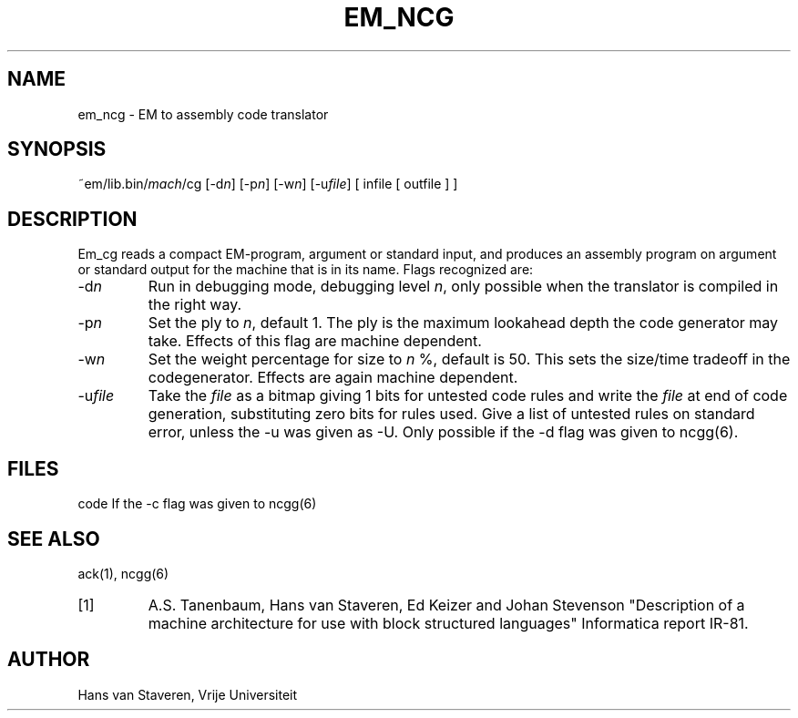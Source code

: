 .\" $Id$
.TH EM_NCG 6 "$Revision$"
.ad
.SH NAME
em_ncg \- EM to assembly code translator
.SH SYNOPSIS
~em/lib.bin/\fImach\fP/cg [-d\fIn\fP] [-p\fIn\fP] [-w\fIn\fP] [-u\fIfile\fP] [ infile [ outfile ] ]
.SH DESCRIPTION
Em_cg reads a compact EM-program, argument or standard input,
and produces an assembly program on argument or standard output
for the machine that is in its name.
Flags recognized are:
.IP -d\fIn\fP
Run in debugging mode, debugging level \fIn\fP,
only possible when the translator is compiled in the right way.
.IP -p\fIn\fP
Set the ply to \fIn\fP, default 1.
The ply is the maximum lookahead depth the code generator may take.
Effects of this flag are machine dependent.
.IP -w\fIn\fP
Set the weight percentage for size to \fIn\fP %, default is 50.
This sets the size/time tradeoff in the codegenerator.
Effects are again machine dependent.
.IP -u\fIfile\fP
Take the \fIfile\fP as a bitmap giving 1 bits for untested code rules
and write the \fIfile\fP at end of code generation,
substituting zero bits for rules used.
Give a list of untested rules on standard error, unless the -u
was given as -U.
Only possible if the -d flag was given to ncgg(6).
.SH FILES
code	If the -c flag was given to ncgg(6)
.SH "SEE ALSO"
ack(1),
ncgg(6)
.PD 0
.IP [1]
A.S. Tanenbaum, Hans van Staveren, Ed Keizer and Johan
Stevenson "Description of a machine architecture for use with
block structured languages" Informatica report IR-81.
.SH AUTHOR
Hans van Staveren, Vrije Universiteit
